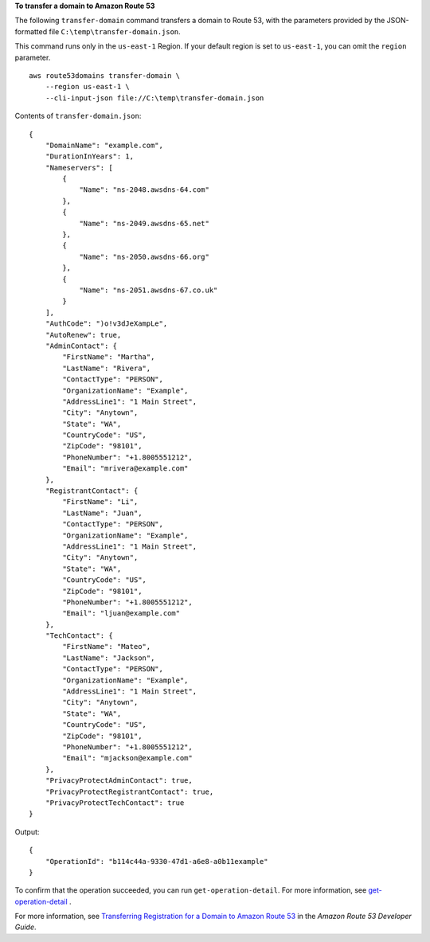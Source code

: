 **To transfer a domain to Amazon Route 53**

The following ``transfer-domain`` command transfers a domain to Route 53, with the parameters provided by the JSON-formatted file ``C:\temp\transfer-domain.json``. 

This command runs only in the ``us-east-1`` Region. If your default region is set to ``us-east-1``, you can omit the ``region`` parameter. ::

    aws route53domains transfer-domain \
        --region us-east-1 \
        --cli-input-json file://C:\temp\transfer-domain.json

Contents of ``transfer-domain.json``::

    {
        "DomainName": "example.com",
        "DurationInYears": 1,
        "Nameservers": [
            {
                "Name": "ns-2048.awsdns-64.com"
            },
            {
                "Name": "ns-2049.awsdns-65.net"
            },
            {
                "Name": "ns-2050.awsdns-66.org"
            },
            {
                "Name": "ns-2051.awsdns-67.co.uk"
            }
        ],
        "AuthCode": ")o!v3dJeXampLe",
        "AutoRenew": true,
        "AdminContact": {
            "FirstName": "Martha",
            "LastName": "Rivera",
            "ContactType": "PERSON",
            "OrganizationName": "Example",
            "AddressLine1": "1 Main Street",
            "City": "Anytown",
            "State": "WA",
            "CountryCode": "US",
            "ZipCode": "98101",
            "PhoneNumber": "+1.8005551212",
            "Email": "mrivera@example.com"
        },
        "RegistrantContact": {
            "FirstName": "Li",
            "LastName": "Juan",
            "ContactType": "PERSON",
            "OrganizationName": "Example",
            "AddressLine1": "1 Main Street",
            "City": "Anytown",
            "State": "WA",
            "CountryCode": "US",
            "ZipCode": "98101",
            "PhoneNumber": "+1.8005551212",
            "Email": "ljuan@example.com"
        },
        "TechContact": {
            "FirstName": "Mateo",
            "LastName": "Jackson",
            "ContactType": "PERSON",
            "OrganizationName": "Example",
            "AddressLine1": "1 Main Street",
            "City": "Anytown",
            "State": "WA",
            "CountryCode": "US",
            "ZipCode": "98101",
            "PhoneNumber": "+1.8005551212",
            "Email": "mjackson@example.com"
        },
        "PrivacyProtectAdminContact": true,
        "PrivacyProtectRegistrantContact": true,
        "PrivacyProtectTechContact": true
    }

Output::

    {
        "OperationId": "b114c44a-9330-47d1-a6e8-a0b11example"
    }

To confirm that the operation succeeded, you can run ``get-operation-detail``. For more information, see `get-operation-detail <https://awscli.amazonaws.com/v2/documentation/api/latest/reference/route53domains/get-operation-detail.html>`__ .

For more information, see `Transferring Registration for a Domain to Amazon Route 53 <https://docs.aws.amazon.com/Route53/latest/DeveloperGuide/domain-transfer-to-route-53.html>`__ in the *Amazon Route 53 Developer Guide*.
